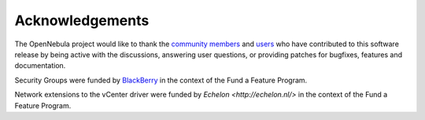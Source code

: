 .. _acknowledgements:

================
Acknowledgements
================

The OpenNebula project would like to thank the `community members <http://opennebula.org/about/contributors/>`__ and `users <http://opennebula.org/users/users/>`__ who have contributed to this software release by being active with the discussions, answering user questions, or providing patches for bugfixes, features and documentation.

Security Groups were funded by `BlackBerry <http://global.blackberry.com>`__ in the context of the Fund a Feature Program.

Network extensions to the vCenter driver were funded by `Echelon <http://echelon.nl/>` in the context of the Fund a Feature Program.

